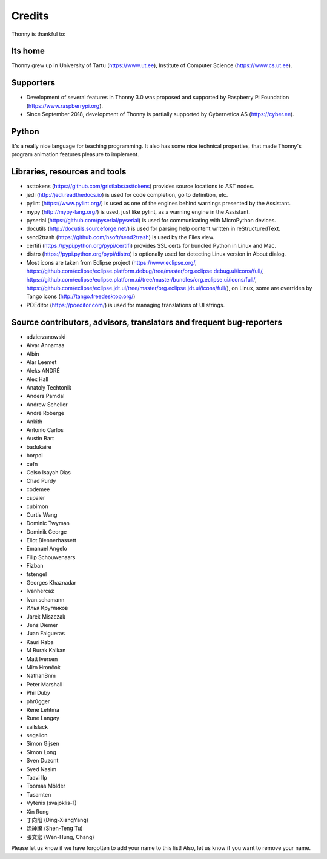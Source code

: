=======
Credits
=======

Thonny is thankful to:

Its home
--------
Thonny grew up in University of Tartu (https://www.ut.ee), Institute of Computer Science (https://www.cs.ut.ee).

Supporters
----------
* Development of several features in Thonny 3.0 was proposed and supported by Raspberry Pi Foundation (https://www.raspberrypi.org).
* Since September 2018, development of Thonny is partially supported by Cybernetica AS (https://cyber.ee).

Python
------
It's a really nice language for teaching programming. It also has some nice technical properties, that made Thonny's program animation features pleasure to implement.

Libraries, resources and tools
------------------------------
* asttokens (https://github.com/gristlabs/asttokens) provides source locations to AST nodes.
* jedi (http://jedi.readthedocs.io) is used for code completion, go to definition, etc.
* pylint (https://www.pylint.org/) is used as one of the engines behind warnings presented by the Assistant.
* mypy (http://mypy-lang.org/) is used, just like pylint, as a warning engine in the Assistant.
* pyserial (https://github.com/pyserial/pyserial) is used for communicating with MicroPython devices.
* docutils (http://docutils.sourceforge.net/) is used for parsing help content written in reStructuredText.
* send2trash (https://github.com/hsoft/send2trash) is used by the Files view.
* certifi (https://pypi.python.org/pypi/certifi) provides SSL certs for bundled Python in Linux and Mac.
* distro (https://pypi.python.org/pypi/distro) is optionally used for detecting Linux version in About dialog.
* Most icons are taken from Eclipse project (https://www.eclipse.org/, https://github.com/eclipse/eclipse.platform.debug/tree/master/org.eclipse.debug.ui/icons/full/, https://github.com/eclipse/eclipse.platform.ui/tree/master/bundles/org.eclipse.ui/icons/full/, https://github.com/eclipse/eclipse.jdt.ui/tree/master/org.eclipse.jdt.ui/icons/full/), on Linux, some are overriden by Tango icons (http://tango.freedesktop.org/)
* POEditor (https://poeditor.com/) is used for managing translations of UI strings.

Source contributors, advisors, translators and frequent bug-reporters
---------------------------------------------------------------------
* adzierzanowski
* Aivar Annamaa
* Albin
* Alar Leemet
* Aleks ANDRÉ
* Alex Hall
* Anatoly Techtonik
* Anders Pamdal
* Andrew Scheller
* André Roberge
* Ankith
* Antonio Carlos
* Austin Bart
* badukaire
* borpol
* cefn
* Celso Isayah Dias
* Chad Purdy
* codemee
* cspaier
* cubimon
* Curtis Wang
* Dominic Twyman
* Dominik George
* Eliot Blennerhassett
* Emanuel Angelo
* Filip Schouwenaars
* Fizban
* fstengel
* Georges Khaznadar
* Ivanhercaz
* Ivan.schamann
* Илья Кругликов
* Jarek Miszczak
* Jens Diemer
* Juan Falgueras
* Kauri Raba
* M Burak Kalkan
* Matt Iversen
* Miro Hrončok
* NathanBnm
* Peter Marshall
* Phil Duby
* phr0gger
* Rene Lehtma
* Rune Langøy
* sailslack
* segalion
* Simon Gijsen
* Simon Long
* Sven Duzont
* Syed Nasim
* Taavi Ilp
* Toomas Mölder
* Tusamten
* Vytenis (svajoklis-1)
* Xin Rong
* 丁向阳 (Ding-XiangYang)
* 涂紳騰 (Shen-Teng Tu)
* 張文宏 (Wen-Hung, Chang)

Please let us know if we have forgotten to add your name to this list! Also, let us know if you want to remove your name.
